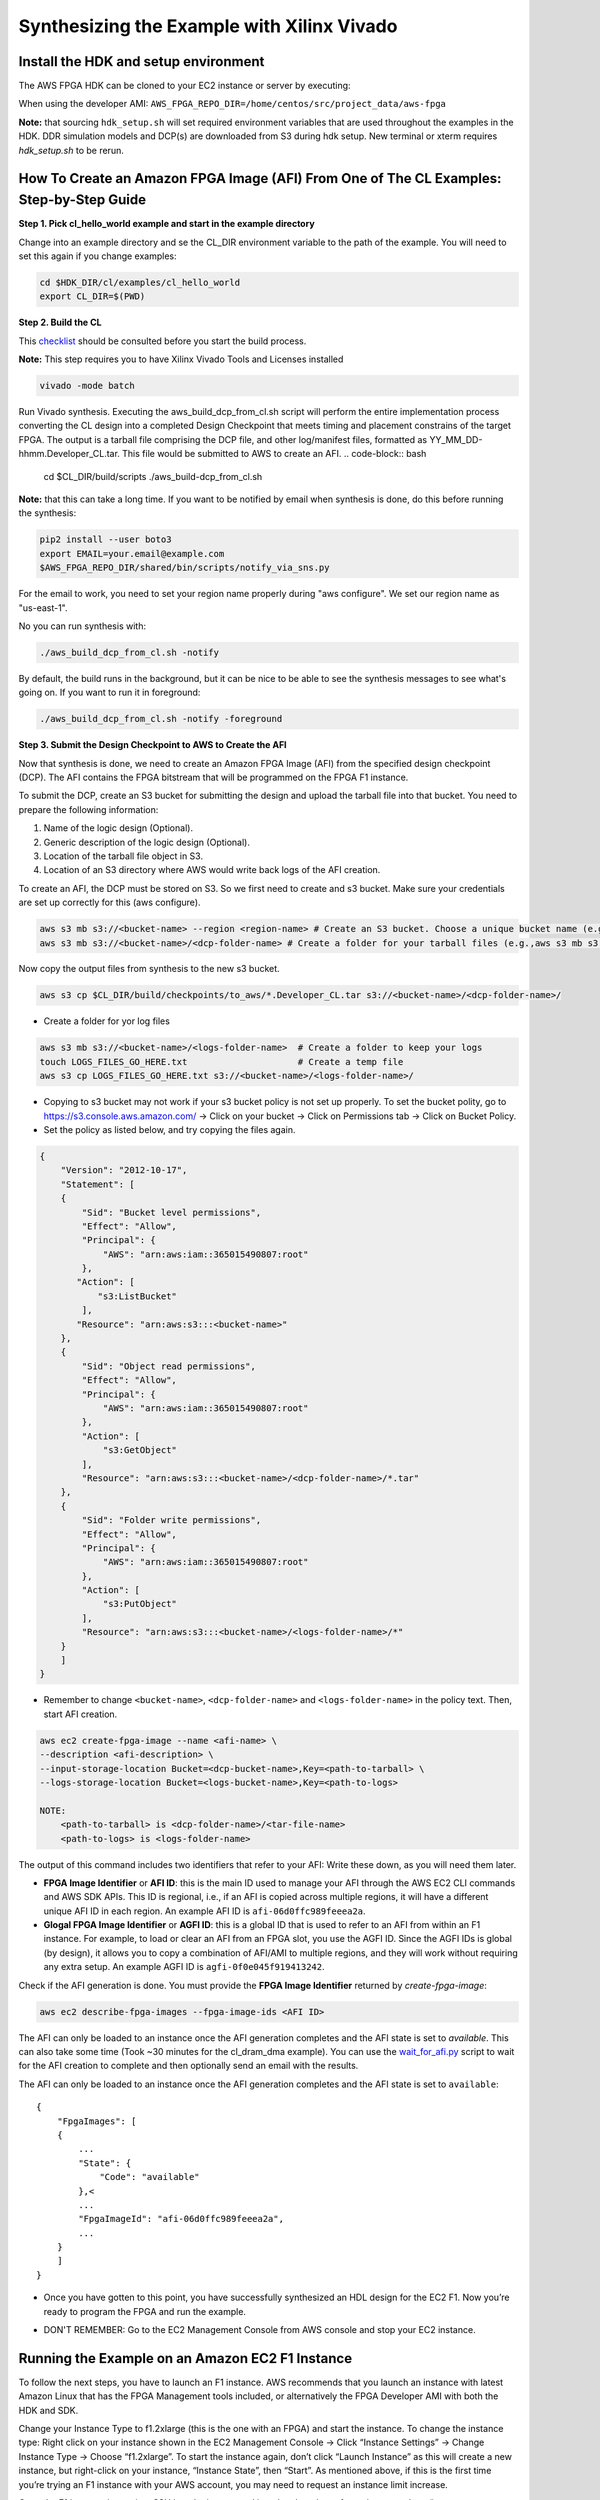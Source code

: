.. _aws_synthesize:

Synthesizing the Example with Xilinx Vivado
=============================================


Install the HDK and setup environment
----------------------------------------

The AWS FPGA HDK can be cloned to your EC2 instance or server by executing:

When using the developer AMI:  ``AWS_FPGA_REPO_DIR=/home/centos/src/project_data/aws-fpga``

.. code-block::bash

    git clone https://github.com/aws/aws-fpga.git $AWS_FPGA_REPO_DIR
    cd $AWS_FPGA_REPO_DIR
    source sdk_setup.sh
    source hdk_setup.sh

**Note:** that sourcing ``hdk_setup.sh`` will set required environment variables that are used throughout the examples in the HDK.  DDR simulation models and DCP(s) are downloaded from S3 during hdk setup.  New terminal or xterm requires `hdk_setup.sh` to be rerun. 


How To Create an Amazon FPGA Image (AFI) From One of The CL Examples: Step-by-Step Guide
------------------------------------------------------------------------------------------


**Step 1. Pick cl_hello_world example and start in the example directory**

Change into an example directory and se the CL_DIR environment variable to the path of the example. You will need to set this again if you change examples:

.. code-block:: bash

    cd $HDK_DIR/cl/examples/cl_hello_world
    export CL_DIR=$(PWD)


**Step 2. Build the CL**

This `checklist <https://github.com/aws/aws-fpga/blob/master/hdk/cl/CHECKLIST_BEFORE_BUILDING_CL.md>`_ should be consulted before you start the build process.

**Note:** This step requires you to have Xilinx Vivado Tools and Licenses installed

.. code-block:: bash

    vivado -mode batch

Run Vivado synthesis. Executing the aws_build_dcp_from_cl.sh script will perform the entire implementation process converting the CL design into a completed Design Checkpoint that meets timing and placement constrains of the target FPGA. The output is a tarball file comprising the DCP file, and other log/manifest files, formatted as YY_MM_DD-hhmm.Developer_CL.tar. This file would be submitted to AWS to create an AFI.
.. code-block:: bash

    cd $CL_DIR/build/scripts
    ./aws_build-dcp_from_cl.sh

**Note:** that this can take a long time. If you want to be notified by email when synthesis is done, do this before running the synthesis:

.. code-block:: bash

    pip2 install --user boto3
    export EMAIL=your.email@example.com
    $AWS_FPGA_REPO_DIR/shared/bin/scripts/notify_via_sns.py

For the email to work, you need to set your region name properly during "aws configure". We set our region name as "us-east-1".

No you can run synthesis with:


.. code-block:: bash

    ./aws_build_dcp_from_cl.sh -notify

By default, the build runs in the background, but it can be nice to be able to see the synthesis messages to see what's going on. If you want to run it in foreground:


.. code-block:: bash

    ./aws_build_dcp_from_cl.sh -notify -foreground


**Step 3. Submit the Design Checkpoint to AWS to Create the AFI**

Now that synthesis is done, we need to create an Amazon FPGA Image (AFI) from the specified design checkpoint (DCP). The AFI contains the FPGA bitstream that will be programmed on the FPGA F1 instance.

To submit the DCP, create an S3 bucket for submitting the design and upload the tarball file into that bucket. You need to prepare the following information:

1. Name of the logic design (Optional).
2. Generic description of the logic design (Optional).
3. Location of the tarball file object in S3.
4. Location of an S3 directory where AWS would write back logs of the AFI creation.

To create an AFI, the DCP must be stored on S3. So we first need to create and s3 bucket. Make sure your credentials are set up correctly for this (aws configure).


.. code-block:: bash

    aws s3 mb s3://<bucket-name> --region <region-name> # Create an S3 bucket. Choose a unique bucket name (e.g., aws s3 mb s3://your_awsfpga --region us-east-1
    aws s3 mb s3://<bucket-name>/<dcp-folder-name> # Create a folder for your tarball files (e.g.,aws s3 mb s3://your_awsfpga/dcp)

Now copy the output files from synthesis to the new s3 bucket.

.. code-block:: bash

    aws s3 cp $CL_DIR/build/checkpoints/to_aws/*.Developer_CL.tar s3://<bucket-name>/<dcp-folder-name>/

* Create a folder for yor log files

.. code-block:: bash

    aws s3 mb s3://<bucket-name>/<logs-folder-name>  # Create a folder to keep your logs
    touch LOGS_FILES_GO_HERE.txt                     # Create a temp file
    aws s3 cp LOGS_FILES_GO_HERE.txt s3://<bucket-name>/<logs-folder-name>/

* Copying to s3 bucket may not work if your s3 bucket policy is not set up properly. To set the bucket polity, go to https://s3.console.aws.amazon.com/ -> Click on your bucket -> Click on Permissions tab -> Click on Bucket Policy.

* Set the policy as listed below, and try copying the files again.


.. code-block:: json

    {
        "Version": "2012-10-17",
        "Statement": [
        {
            "Sid": "Bucket level permissions",
            "Effect": "Allow",
            "Principal": {
                "AWS": "arn:aws:iam::365015490807:root"
            },
           "Action": [
               "s3:ListBucket"
            ],
           "Resource": "arn:aws:s3:::<bucket-name>"
        },
        {
            "Sid": "Object read permissions",
            "Effect": "Allow",
            "Principal": {
                "AWS": "arn:aws:iam::365015490807:root"
            },
            "Action": [
                "s3:GetObject"
            ],
            "Resource": "arn:aws:s3:::<bucket-name>/<dcp-folder-name>/*.tar"
        },
        {
            "Sid": "Folder write permissions",
            "Effect": "Allow",
            "Principal": {
                "AWS": "arn:aws:iam::365015490807:root"
            },
            "Action": [
                "s3:PutObject"
            ],
            "Resource": "arn:aws:s3:::<bucket-name>/<logs-folder-name>/*"
        }
        ]
    }

* Remember to change ``<bucket-name>``, ``<dcp-folder-name>`` and ``<logs-folder-name>`` in the policy text. Then, start AFI creation.

.. code-block:: bash

    aws ec2 create-fpga-image --name <afi-name> \
    --description <afi-description> \
    --input-storage-location Bucket=<dcp-bucket-name>,Key=<path-to-tarball> \
    --logs-storage-location Bucket=<logs-bucket-name>,Key=<path-to-logs>

    NOTE: 
        <path-to-tarball> is <dcp-folder-name>/<tar-file-name>
        <path-to-logs> is <logs-folder-name>

The output of this command includes two identifiers that refer to your AFI: Write these down, as you will need them later.

* **FPGA Image Identifier** or **AFI ID**: this is the main ID used to manage your AFI through the AWS EC2 CLI commands and AWS SDK APIs. This ID is regional, i.e., if an AFI is copied across multiple regions, it will have a different unique AFI ID in each region.  An example AFI ID is ``afi-06d0ffc989feeea2a``.

* **Glogal FPGA Image Identifier** or **AGFI ID**: this is a global ID that is used to refer to an AFI from within an F1 instance. For example, to load or clear an AFI from an FPGA slot, you use the AGFI ID. Since the AGFI IDs is global (by design), it allows you to copy a combination of AFI/AMI to multiple regions, and they will work without requiring any extra setup. An example AGFI ID is ``agfi-0f0e045f919413242``.

Check if the AFI generation is done. You must provide the **FPGA Image Identifier** returned by `create-fpga-image`:


.. code-block:: bash

    aws ec2 describe-fpga-images --fpga-image-ids <AFI ID>

The AFI can only be loaded to an instance once the AFI generation completes and the AFI state is set to `available`. This can also take some time (Took ~30 minutes for the cl_dram_dma example).
You can use the `wait_for_afi.py <https://github.com/aws/aws-fpga/blob/master/hdk/docs/wait_for_afi.md>`_ script to wait for the AFI creation to complete and then optionally send an email with the results.

The AFI can only be loaded to an instance once the AFI generation completes and the AFI state is set to ``available``:

::

    {
        "FpgaImages": [
        {
            ...
            "State": {
                "Code": "available"
            },<
            ...
            "FpgaImageId": "afi-06d0ffc989feeea2a",
            ...
        }
        ]
    }

* Once you have gotten to this point, you have successfully synthesized an HDL design for the EC2 F1. Now you’re ready to program the FPGA and run the example.


.. raw:: html

    <style> .red {color:red} </style>

.. role:: red

* :red:`DON'T REMEMBER: Go to the EC2 Management Console from AWS console and stop your EC2 instance.`


Running the Example on an Amazon EC2 F1 Instance
-------------------------------------------------

To follow the next steps, you have to launch an F1 instance. AWS recommends that you launch an instance with latest Amazon Linux that has the FPGA Management tools included, or alternatively the FPGA Developer AMI with both the HDK and SDK.

Change your Instance Type to f1.2xlarge (this is the one with an FPGA) and start the instance.
To change the instance type:  Right click on your instance shown in the EC2 Management Console -> Click “Instance Settings” -> Change Instance Type -> Choose “f1.2xlarge”. To start the instance again, don’t click “Launch Instance” as this will create a new instance, but right-click on your instance, “Instance State”, then “Start”.
As mentioned above, if this is the first time you’re trying an F1 instance with your AWS account, you may need to request an instance limit increase.

Once the F1 instance is running, SSH into the instance
``cd`` into the cloned aws fpga git repo and run “source sdk_setup.sh”
Run “aws configure” and input your credentials. If you’ve done this before, and your credentials haven’t changed, you don’t need to do it again.

You can now use the FPGA Management tools, from within your F1 instance, to load your AFI onto an FPGA on a specific slot. Make sure you clear any AFI you have previously loaded in your slot:

.. code-block:: bash

    sudo fpga-clear-local-image -S 0

You can also invoke the ``fpga-describe-local-image`` command to learn about which AFI, if any, is loaded onto a particular slot. For example, if the slot is cleared (slot 0 in this example), you should get an output similar to the following:

::

    $ sudo fpga-describe-local-image -S 0 -H
 
    Type  FpgaImageSlot  FpgaImageId     StatusName    StatusCode   ErrorName    ErrorCode     ShVersion
    AFI        0            none          cleared          1           ok            0      <shell_version>
    Type        FpgaImageSlot  VendorId   DeviceId        DBDF
    AFIDEVICE        0          0x1d0f    0x1042      0000:00:0f.0


If the describe returns a status ‘Busy’, the FPGA is still performing the previous operation in the background. Please wait until the status is ‘Cleared’ as above.

Now, let us try loading your AFI to FPGA ``slot 0``:

.. code-block:: bash

    sudo fpga-load-local-image -S 0 -I <FpgaImageGlobalId>

**NOTE:** The FPGA Management tools use the AGFI ID (not the AFI ID).

<FpgaImageGlobalId> is the ID that you got before when running “aws ec2 create-fpga-image ..” and starts with agfi-….

Verify that the AFI was loaded properly. The output shows the FPGA in the “loaded” state after the FPGA image “load” operation. The “-R” option performs a PCI device remove and rescan in order to expose the unique AFI Vendor and Device Id.

::

    $sudo fpga-describe-local-image -S 0 -R -H
 
    Type  FpgaImageSlot        FpgaImageId          StatusName    StatusCode   ErrorName    ErrorCode     ShVersion
    AFI        0          agfi-0f0e045f919413242     loaded           0           ok            0      <shell version>
    Type         FpgaImageSlot  VendorId    DeviceId       DBDF
    AFIDEVICE        0           0x6789      0x1d50     0000:00:0f.0


Now validate the example. Each CL Example comes with a runtime software under ``$CL_DIR/software/runtime/`` subdirectory. You will need to build the runtime application that matches your loaded AFI.

.. code-block:: bash

    cd $CL_DIR/software/runtime/
    make all
    sudo ./test_dram_dma

If you are running the dma example for the first time, it may not work as you may not have the xmda drivers installed. Look at `Using AWS XDMA in C/C++ application <https://github.com/aws/aws-fpga/tree/master/sdk/linux_kernel_drivers/xdma>`_ link for more details on XDMA driver.
Developers using AMI 1.5.0 or Later Instances that come with pre-installed Xilinx Runtime Environment (XRT) should `refer to this note <https://github.com/aws/aws-fpga/blob/master/sdk/linux_kernel_drivers/xdma/xdma_install.md#xdmainstallfail>`_ before installing XDMA driver.

For a complete description of the different CPU to FPGA communication options and various options available, please review `the Programmers' View <https://github.com/aws/aws-fpga/blob/master/hdk/docs/Programmer_View.md>`_.
